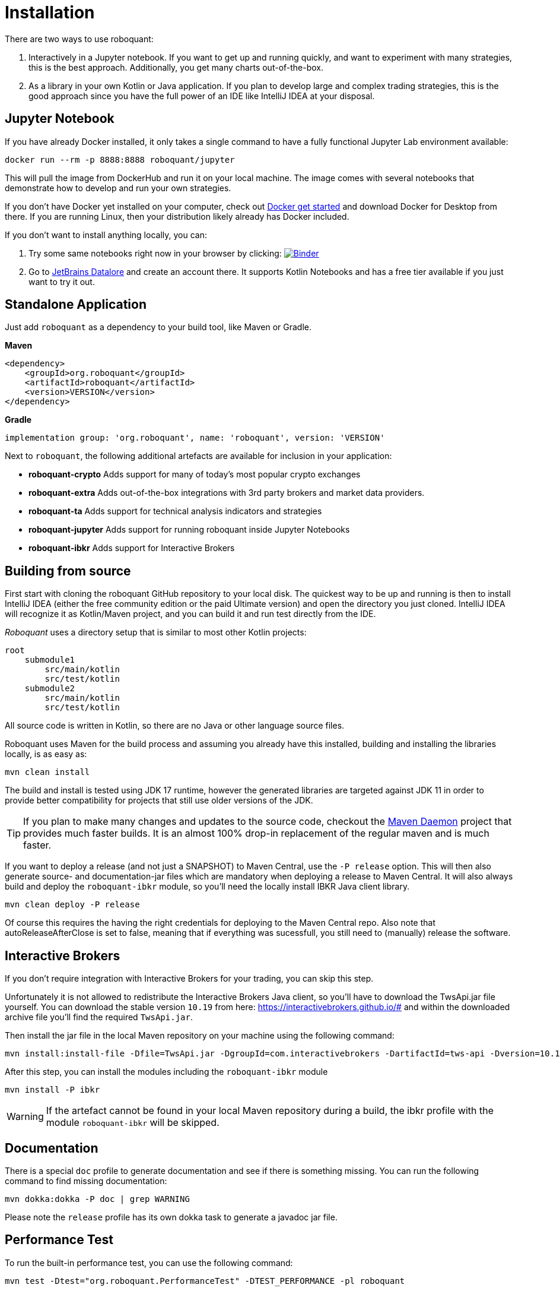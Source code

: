 = Installation
:icons: font


There are two ways to use roboquant:

. Interactively in a Jupyter notebook. If you want to get up and running quickly, and want to experiment with many strategies, this is the best approach. Additionally, you get many charts out-of-the-box.

. As a library in your own Kotlin or Java application. If you plan to develop large and complex trading strategies, this is the good approach since you have the full power of an IDE like IntelliJ IDEA at your disposal.

== Jupyter Notebook
If you have already Docker installed, it only takes a single command to have a fully functional Jupyter Lab environment available:

[source,shell]
----
docker run --rm -p 8888:8888 roboquant/jupyter
----

This will pull the image from DockerHub and run it on your local machine. The image comes with several notebooks that demonstrate how to develop and run your own strategies.

If you don't have Docker yet installed on your computer, check out https://www.docker.com/get-started[Docker get started] and download Docker for Desktop from there. If you are running Linux, then your distribution likely already has Docker included.

If you don't want to install anything locally, you can:

. Try some same notebooks right now in your browser by clicking: image:https://mybinder.org/badge_logo.svg[Binder,link=https://mybinder.org/v2/gh/neurallayer/roboquant-notebook/main?urlpath=lab/tree/tutorials]

. Go to https://datalore.jetbrains.com/[JetBrains Datalore] and create an account there. It supports Kotlin Notebooks and has a free tier available if you just want to try it out.


== Standalone Application
Just add `roboquant` as a dependency to your build tool, like Maven or Gradle.

*Maven*

[source,xml]
----
<dependency>
    <groupId>org.roboquant</groupId>
    <artifactId>roboquant</artifactId>
    <version>VERSION</version>
</dependency>
----

*Gradle*
// file:noinspection GrUnresolvedAccess
[source, groovy]
----
implementation group: 'org.roboquant', name: 'roboquant', version: 'VERSION'
----

Next to `roboquant`, the following additional artefacts are available for inclusion in your application:

* *roboquant-crypto* Adds support for many of today's most popular crypto exchanges
* *roboquant-extra* Adds out-of-the-box integrations with 3rd party brokers and market data providers.
* *roboquant-ta* Adds support for technical analysis indicators and strategies
* *roboquant-jupyter* Adds support for running roboquant inside Jupyter Notebooks
* *roboquant-ibkr* Adds support for Interactive Brokers

== Building from source
First start with cloning the roboquant GitHub repository to your local disk. The quickest way to be up and running is then to install IntelliJ IDEA (either the free community edition or the paid Ultimate version) and open the directory you just cloned. IntelliJ IDEA will recognize it as Kotlin/Maven project, and you can build it and run test directly from the IDE.

_Roboquant_ uses a directory setup that is similar to most other Kotlin projects:

[]
----
root
    submodule1
        src/main/kotlin
        src/test/kotlin
    submodule2
        src/main/kotlin
        src/test/kotlin
----

All source code is written in Kotlin, so there are no Java or other language source files.

Roboquant uses Maven for the build process and assuming you already have this installed, building and installing the libraries locally, is as easy as:

[source,shell]
----
mvn clean install
----

The build and install is tested using JDK 17 runtime, however the generated libraries are targeted against JDK 11 in order to provide better compatibility for projects that still use older versions of the JDK.

TIP: If you plan to make many changes and updates to the source code, checkout the https://github.com/apache/maven-mvnd[Maven Daemon] project that provides much faster builds. It is an almost 100% drop-in replacement of the regular maven and is much faster.

If you want to deploy a release (and not just a SNAPSHOT) to Maven Central, use the `-P release` option. This will then also generate source- and documentation-jar files which are mandatory when deploying a release to Maven Central. It will also always build and deploy the `roboquant-ibkr` module, so you'll need the locally install IBKR Java client library.

[source,shell]
----
mvn clean deploy -P release
----

Of course this requires the having the right credentials for deploying to the Maven Central repo. Also note that autoReleaseAfterClose is set to false, meaning that if everything was sucessfull, you still need to (manually) release the software.

== Interactive Brokers
If you don't require integration with Interactive Brokers for your trading, you can skip this step.

Unfortunately it is not allowed to redistribute the Interactive Brokers Java client, so you'll have to download the TwsApi.jar file yourself. You can download the stable version `10.19` from here: https://interactivebrokers.github.io/# and within the downloaded archive file you'll find the required `TwsApi.jar`.


Then install the jar file in the local Maven repository on your machine using the following command:

[source, shell]
----
mvn install:install-file -Dfile=TwsApi.jar -DgroupId=com.interactivebrokers -DartifactId=tws-api -Dversion=10.19 -Dpackaging=jar
----

After this step, you can install the modules including the `roboquant-ibkr` module

[source, shell]
----
mvn install -P ibkr
----

WARNING: If the artefact cannot be found in your local Maven repository during a build, the ibkr profile with the module `roboquant-ibkr` will be skipped.


== Documentation
There is a special `doc` profile to generate documentation and see if there is something missing. You can run the following command to find missing documentation:

[source, shell]
----
mvn dokka:dokka -P doc | grep WARNING
----

Please note the `release` profile has its own dokka task to generate a javadoc jar file.

== Performance Test
To run the built-in performance test, you can use the following command:

[source, shell]
----
mvn test -Dtest="org.roboquant.PerformanceTest" -DTEST_PERFORMANCE -pl roboquant
----

The output should look something like this:
----
INFO PerformanceTest - ******  500.000 candlesticks  ******
INFO PerformanceTest -      feed filter                           125 ms
INFO PerformanceTest -      base run                              182 ms
INFO PerformanceTest -      parallel runs (x4)                    162 ms
INFO PerformanceTest -      extended run                          378 ms
INFO PerformanceTest - ******  1.000.000 candlesticks  ******
INFO PerformanceTest -      feed filter                           174 ms
INFO PerformanceTest -      base run                              185 ms
INFO PerformanceTest -      parallel runs (x4)                    302 ms
INFO PerformanceTest -      extended run                         1342 ms
INFO PerformanceTest - ******  5.000.000 candlesticks  ******
INFO PerformanceTest -      feed filter                           902 ms
INFO PerformanceTest -      base run                              854 ms
INFO PerformanceTest -      parallel runs (x4)                   1009 ms
INFO PerformanceTest -      extended run                        11111 ms
INFO PerformanceTest - ******  10.000.000 candlesticks  ******
INFO PerformanceTest -      feed filter                          1944 ms
INFO PerformanceTest -      base run                             1847 ms
INFO PerformanceTest -      parallel runs (x4)                   2113 ms
INFO PerformanceTest -      extended run                        10902 ms
----

== Mutation Testing
Although not enabled by default, roboquant also includes the PIT (see also https://PiTest.org) mutation testing plugin. You can use the following command to invoke it:

[source, shell]
----
mvn test-compile org.pitest:pitest-maven:mutationCoverage
----

PIT runs the unit tests against automatically modified versions of the roboquant code. When the code changes, it should produce different results and cause one or more unit tests to fail. If no unit tests fail at all, it may indicate that the test suite doesn't validate the expected behavior.

In future releases of _roboquant_ it is planned to use mutation testing more in order to improve the overall *real* test coverage.

